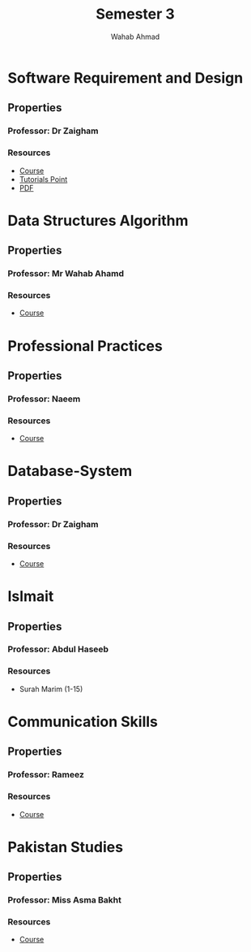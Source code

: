 #+TITLE: Semester 3
#+AUTHOR: Wahab Ahmad
* Software Requirement and Design
** Properties
*** Professor: Dr Zaigham
*** Resources
- [[./Software-Requirement-and-Design/Course.org][Course]]
- [[https://www.tutorialspoint.com/uml/index.htm][Tutorials Point]]
- [[https://cs.nyu.edu/~jcf/classes/g22.2440-001_sp09/handouts/UMLBasics.pdf][PDF]]
* Data Structures Algorithm
** Properties
*** Professor: Mr Wahab Ahamd
*** Resources
- [[./Data-Structure-and-Algorithm/Course.org][Course]]
* Professional Practices
** Properties
*** Professor: Naeem
*** Resources
- [[./Professional-Practices/Course.org][Course]]
* Database-System
** Properties
*** Professor: Dr Zaigham
*** Resources
- [[./Database-System/Course.org][Course]]
* Islmait
** Properties
*** Professor: Abdul Haseeb
*** Resources
- Surah Marim (1-15)
* Communication Skills
** Properties
*** Professor: Rameez
*** Resources
- [[./Communication_Skills/Course.org][Course]]
* Pakistan Studies
** Properties
*** Professor: Miss Asma Bakht
*** Resources
- [[./Pakistan_Studies/Course.org][Course]]
